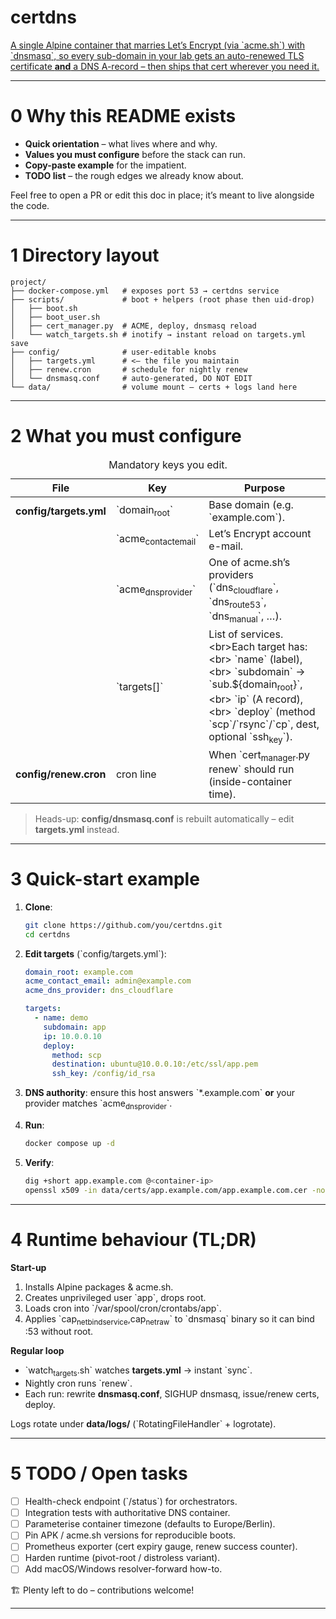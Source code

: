 * certdns
:PROPERTIES:
:CUSTOM_ID: certdns
:END:
_A single Alpine container that marries Let’s Encrypt (via `acme.sh`) with `dnsmasq`, so every sub-domain in your lab gets an auto-renewed TLS certificate **and** a DNS A-record – then ships that cert wherever you need it._

-----

* 0 Why this README exists
  - *Quick orientation* – what lives where and why.
  - *Values you must configure* before the stack can run.
  - *Copy-paste example* for the impatient.
  - *TODO list* – the rough edges we already know about.

Feel free to open a PR or edit this doc in place; it’s meant to live alongside the code.

-----

* 1 Directory layout
#+begin_example
project/
├── docker-compose.yml   # exposes port 53 → certdns service
├── scripts/             # boot + helpers (root phase then uid-drop)
│   ├── boot.sh
│   ├── boot_user.sh
│   ├── cert_manager.py  # ACME, deploy, dnsmasq reload
│   └── watch_targets.sh # inotify → instant reload on targets.yml save
├── config/              # user-editable knobs
│   ├── targets.yml      # <— the file you maintain
│   ├── renew.cron       # schedule for nightly renew
│   └── dnsmasq.conf     # auto-generated, DO NOT EDIT
└── data/                # volume mount – certs + logs land here
#+end_example

-----

* 2 What you **must** configure
#+CAPTION: Mandatory keys you edit.
| File | Key | Purpose |
|------|-----|---------|
| *config/targets.yml* | `domain_root` | Base domain (e.g. `example.com`). |
| | `acme_contact_email` | Let’s Encrypt account e-mail. |
| | `acme_dns_provider` | One of acme.sh’s providers (`dns_cloudflare`, `dns_route53`, `dns_manual`, …). |
| | `targets[]` | List of services.<br>Each target has:<br>  `name` (label),<br>  `subdomain` → `sub.${domain_root}`,<br>  `ip` (A record),<br>  `deploy` (method `scp`/`rsync`/`cp`, dest, optional `ssh_key`). |
| *config/renew.cron* | cron line | When `cert_manager.py renew` should run (inside-container time). |

#+begin_quote
Heads-up: *config/dnsmasq.conf* is rebuilt automatically – edit *targets.yml* instead.
#+end_quote

-----

* 3 Quick-start example
1. **Clone**:
   #+begin_src bash
   git clone https://github.com/you/certdns.git
   cd certdns
   #+end_src
2. **Edit targets** (`config/targets.yml`):
   #+begin_src yaml
   domain_root: example.com
   acme_contact_email: admin@example.com
   acme_dns_provider: dns_cloudflare

   targets:
     - name: demo
       subdomain: app
       ip: 10.0.0.10
       deploy:
         method: scp
         destination: ubuntu@10.0.0.10:/etc/ssl/app.pem
         ssh_key: /config/id_rsa
   #+end_src
3. **DNS authority**: ensure this host answers `*.example.com` **or** your provider matches `acme_dns_provider`.
4. **Run**:
   #+begin_src bash
   docker compose up -d
   #+end_src
5. **Verify**:
   #+begin_src bash
   dig +short app.example.com @<container-ip>
   openssl x509 -in data/certs/app.example.com/app.example.com.cer -noout -dates
   #+end_src

-----

* 4 Runtime behaviour (TL;DR)
**Start-up**
  1. Installs Alpine packages & acme.sh.
  2. Creates unprivileged user `app`, drops root.
  3. Loads cron into `/var/spool/cron/crontabs/app`.
  4. Applies `cap_net_bind_service,cap_net_raw` to `dnsmasq` binary so it can bind :53 without root.

**Regular loop**
  - `watch_targets.sh` watches *targets.yml* → instant `sync`.
  - Nightly cron runs `renew`.
  - Each run: rewrite *dnsmasq.conf*, SIGHUP dnsmasq, issue/renew certs, deploy.

Logs rotate under *data/logs/* (`RotatingFileHandler` + logrotate).

-----

* 5 TODO / Open tasks
- [ ] Health-check endpoint (`/status`) for orchestrators.
- [ ] Integration tests with authoritative DNS container.
- [ ] Parameterise container timezone (defaults to Europe/Berlin).
- [ ] Pin APK / acme.sh versions for reproducible boots.
- [ ] Prometheus exporter (cert expiry gauge, renew success counter).
- [ ] Harden runtime (pivot-root / distroless variant).
- [ ] Add macOS/Windows resolver-forward how-to.

:RESULTS:
🏗️ Plenty left to do – contributions welcome!
:END:

-----

